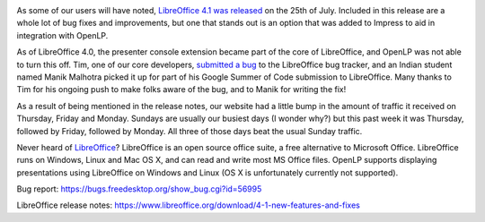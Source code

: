 .. title: OpenLP Featured In LibreOffice 4.1 Release Notes
.. slug: 2013/07/31/openlp-featured-libreoffice-41-release-notes
.. date: 2013-07-31 19:07:37 UTC
.. tags: 
.. description: 

|LibreOffice Impress|

As some of our users will have noted, `LibreOffice 4.1 was
released <https://www.libreoffice.org/download/4-1-new-features-and-fixes>`_
on the 25th of July. Included in this release are a whole lot of bug
fixes and improvements, but one that stands out is an option that was
added to Impress to aid in integration with OpenLP.

As of LibreOffice 4.0, the presenter console extension became part of
the core of LibreOffice, and OpenLP was not able to turn this off. Tim,
one of our core developers, `submitted a
bug <https://bugs.freedesktop.org/show_bug.cgi?id=56995>`_ to the
LibreOffice bug tracker, and an Indian student named Manik Malhotra
picked it up for part of his Google Summer of Code submission to
LibreOffice. Many thanks to Tim for his ongoing push to make folks aware
of the bug, and to Manik for writing the fix!

As a result of being mentioned in the release notes, our website had a
little bump in the amount of traffic it received on Thursday, Friday and
Monday. Sundays are usually our busiest days (I wonder why?) but this
past week it was Thursday, followed by Friday, followed by Monday. All
three of those days beat the usual Sunday traffic.

|OpenLP Website Traffic|

Never heard of `LibreOffice <https://www.libreoffice.org/>`_?
LibreOffice is an open source office suite, a free alternative to
Microsoft Office. LibreOffice runs on Windows, Linux and Mac OS X, and
can read and write most MS Office files. OpenLP supports displaying
presentations using LibreOffice on Windows and Linux (OS X is
unfortunately currently not supported).

Bug report: https://bugs.freedesktop.org/show_bug.cgi?id=56995

LibreOffice release notes:
https://www.libreoffice.org/download/4-1-new-features-and-fixes

.. |LibreOffice Impress| image:: /pictures/libreoffice-impress.png
.. |OpenLP Website Traffic| image:: /pictures/openlp-libreoffice-release.png

